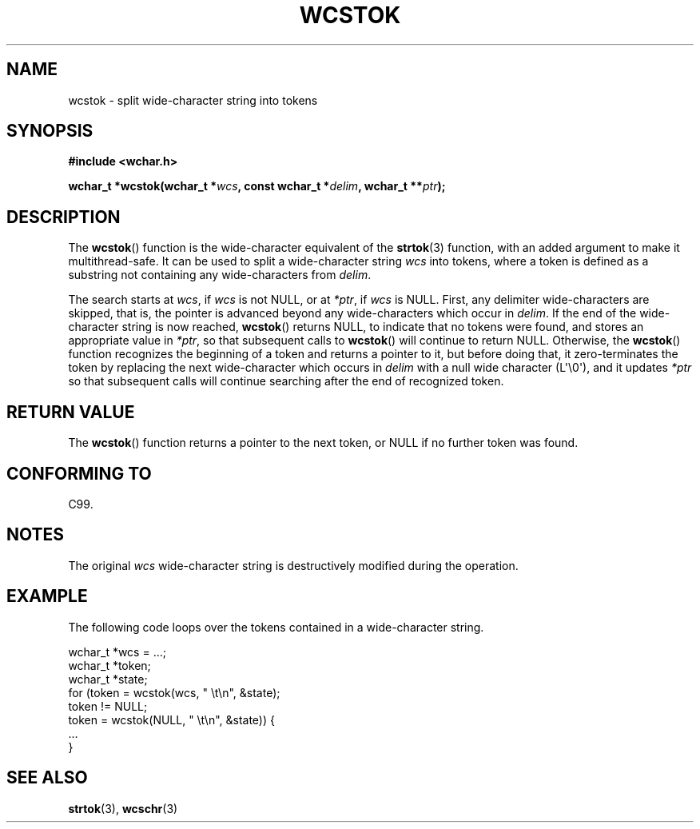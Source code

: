 .\" Copyright (c) Bruno Haible <haible@clisp.cons.org>
.\"
.\" %%%LICENSE_START(GPLv2+_DOC_ONEPARA)
.\" This is free documentation; you can redistribute it and/or
.\" modify it under the terms of the GNU General Public License as
.\" published by the Free Software Foundation; either version 2 of
.\" the License, or (at your option) any later version.
.\" %%%LICENSE_END
.\"
.\" References consulted:
.\"   GNU glibc-2 source code and manual
.\"   Dinkumware C library reference http://www.dinkumware.com/
.\"   OpenGroup's Single UNIX specification http://www.UNIX-systems.org/online.html
.\"   ISO/IEC 9899:1999
.\"
.TH WCSTOK 3  2011-09-28 "GNU" "Linux Programmer's Manual"
.SH NAME
wcstok \- split wide-character string into tokens
.SH SYNOPSIS
.nf
.B #include <wchar.h>
.sp
.BI "wchar_t *wcstok(wchar_t *" wcs ", const wchar_t *" delim \
", wchar_t **" ptr );
.fi
.SH DESCRIPTION
The
.BR wcstok ()
function is the wide-character equivalent of the
.BR strtok (3)
function,
with an added argument to make it multithread-safe.
It can be used
to split a wide-character string
.I wcs
into tokens, where a token is
defined as a substring not containing any wide-characters from
.IR delim .
.PP
The search starts at
.IR wcs ,
if
.I wcs
is not NULL,
or at
.IR *ptr ,
if
.I wcs
is NULL.
First, any delimiter wide-characters are skipped, that is, the
pointer is advanced beyond any wide-characters which occur in
.IR delim .
If the end of the wide-character string is now
reached,
.BR wcstok ()
returns NULL, to indicate that no tokens
were found, and stores an appropriate value in
.IR *ptr ,
so that subsequent calls to
.BR wcstok ()
will continue to return NULL.
Otherwise, the
.BR wcstok ()
function recognizes the beginning of a token
and returns a pointer to it, but before doing that, it zero-terminates the
token by replacing the next wide-character which occurs in
.I delim
with
a null wide character (L\(aq\\0\(aq),
and it updates
.I *ptr
so that subsequent calls will
continue searching after the end of recognized token.
.SH RETURN VALUE
The
.BR wcstok ()
function returns a pointer to the next token,
or NULL if no further token was found.
.SH CONFORMING TO
C99.
.SH NOTES
The original
.I wcs
wide-character string is destructively modified during
the operation.
.SH EXAMPLE
The following code loops over the tokens contained in a wide-character string.
.sp
.nf
wchar_t *wcs = ...;
wchar_t *token;
wchar_t *state;
for (token = wcstok(wcs, " \\t\\n", &state);
    token != NULL;
    token = wcstok(NULL, " \\t\\n", &state)) {
    ...
}
.fi
.SH SEE ALSO
.BR strtok (3),
.BR wcschr (3)
